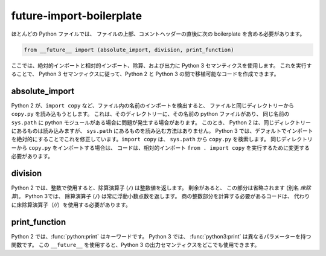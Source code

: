 future-import-boilerplate
=========================

ほとんどの Python ファイルでは、
ファイルの上部、コメントヘッダーの直後に次の boilerplate を含める必要があります。

.. code-block:: python

    from __future__ import (absolute_import, division, print_function)

ここでは、絶対的インポートと相対的インポート、除算、および出力に Python 3 セマンティクスを使用します。 これを実行することで、
Python 3 セマンティクスに従って、Python 2 と Python 3 の間で移植可能なコードを作成できます。


absolute_import
---------------

Python 2 が、``import copy`` など、ファイル内の名前のインポートを検出すると、
ファイルと同じディレクトリーから ``copy.py`` を読み込もうとします。 これは、そのディレクトリーに、その名前の python ファイルがあり、
同じ名前の ``sys.path`` に python モジュールがある場合に問題が発生する場合があります。 このとき、
Python 2 は、同じディレクトリーにあるものは読み込みますが、
``sys.path`` にあるものを読み込む方法はありません。 Python 3 では、デフォルトでインポートを絶対的にすることでこれを修正しています。``import copy`` は、
``sys.path`` から ``copy.py`` を検索します。 同じディレクトリーから ``copy.py`` をインポートする場合は、
コードは、相対的インポート ``from . import copy`` を実行するために変更する必要があります。

.. seealso::

    * `Absolute and relative imports <https://www.python.org/dev/peps/pep-0328>`_

division
--------

Python 2 では、整数で使用すると、除算演算子 (``/``) は整数値を返します。 剰余があると、
この部分は省略されます (別名 `床除算`)。 Python 3では、
除算演算子 (``/``) は常に浮動小数点数を返します。 商の整数部分を計算する必要があるコードは、
代わりに床除算演算子（`//`）を使用する必要があります。

.. seealso::

    * `Changing the division operator <https://www.python.org/dev/peps/pep-0238>`_

print_function
--------------

Python 2 では、:func:`python:print` はキーワードです。 Python 3 では、
:func:`python3:print` は異なるパラメーターを持つ関数です。 この ``__future__`` を使用すると、Python 3 の出力セマンティクスをどこでも使用できます。

.. seealso::

    * `Make print a function <https://www.python.org/dev/peps/pep-3105>`_

